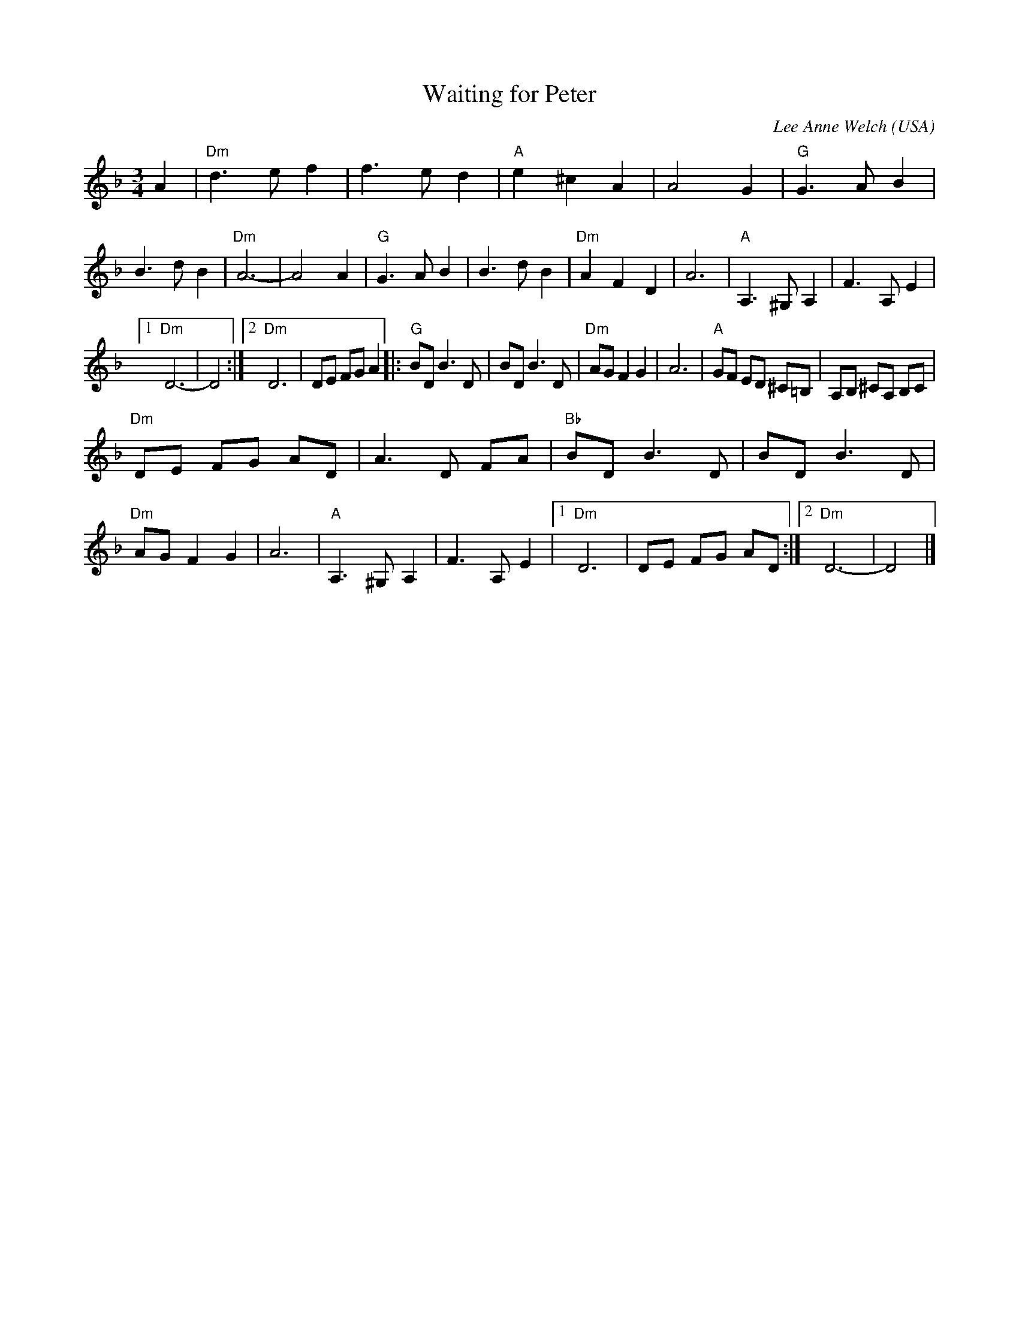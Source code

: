 X:933
T:Waiting for Peter
R:Waltz
C:Lee Anne Welch
O:USA
S:Lee Anne Welch
Z:Transcription, chords:Mike Long
M:3/4
L:1/4
K:F
A|\
"Dm"d>ef|f>ed|"A"e^cA|A2G|"G"G>AB|B>dB|"Dm"A3-|A2A|\
"G"G>AB|B>dB|"Dm"AFD|A3|"A"A,>^G,A,|F>A,E|
[1 "Dm"D3-|D2:|[2 "Dm"D3|D/E/ F/G/ A\
|:"G"B/D/ B>D|B/D/ B>D|"Dm"A/G/ FG|A3|"A"G/F/ E/D/ ^C/=B,/|\
A,/B,/ ^C/A,/ B,/C/|
"Dm"D/E/ F/G/ A/D/|A>D F/A/|"Bb"B/D/ B>D|B/D/ B>D|"Dm"A/G/ FG|A3|\
"A"A,>^G,A,|F>A,E|[1 "Dm"D3|D/E/ F/G/ A/D/:|[2 "Dm"D3-|D2|]
